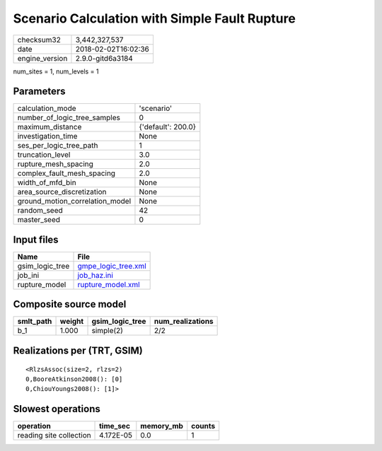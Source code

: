 Scenario Calculation with Simple Fault Rupture
==============================================

============== ===================
checksum32     3,442,327,537      
date           2018-02-02T16:02:36
engine_version 2.9.0-gitd6a3184   
============== ===================

num_sites = 1, num_levels = 1

Parameters
----------
=============================== ==================
calculation_mode                'scenario'        
number_of_logic_tree_samples    0                 
maximum_distance                {'default': 200.0}
investigation_time              None              
ses_per_logic_tree_path         1                 
truncation_level                3.0               
rupture_mesh_spacing            2.0               
complex_fault_mesh_spacing      2.0               
width_of_mfd_bin                None              
area_source_discretization      None              
ground_motion_correlation_model None              
random_seed                     42                
master_seed                     0                 
=============================== ==================

Input files
-----------
=============== ============================================
Name            File                                        
=============== ============================================
gsim_logic_tree `gmpe_logic_tree.xml <gmpe_logic_tree.xml>`_
job_ini         `job_haz.ini <job_haz.ini>`_                
rupture_model   `rupture_model.xml <rupture_model.xml>`_    
=============== ============================================

Composite source model
----------------------
========= ====== =============== ================
smlt_path weight gsim_logic_tree num_realizations
========= ====== =============== ================
b_1       1.000  simple(2)       2/2             
========= ====== =============== ================

Realizations per (TRT, GSIM)
----------------------------

::

  <RlzsAssoc(size=2, rlzs=2)
  0,BooreAtkinson2008(): [0]
  0,ChiouYoungs2008(): [1]>

Slowest operations
------------------
======================= ========= ========= ======
operation               time_sec  memory_mb counts
======================= ========= ========= ======
reading site collection 4.172E-05 0.0       1     
======================= ========= ========= ======